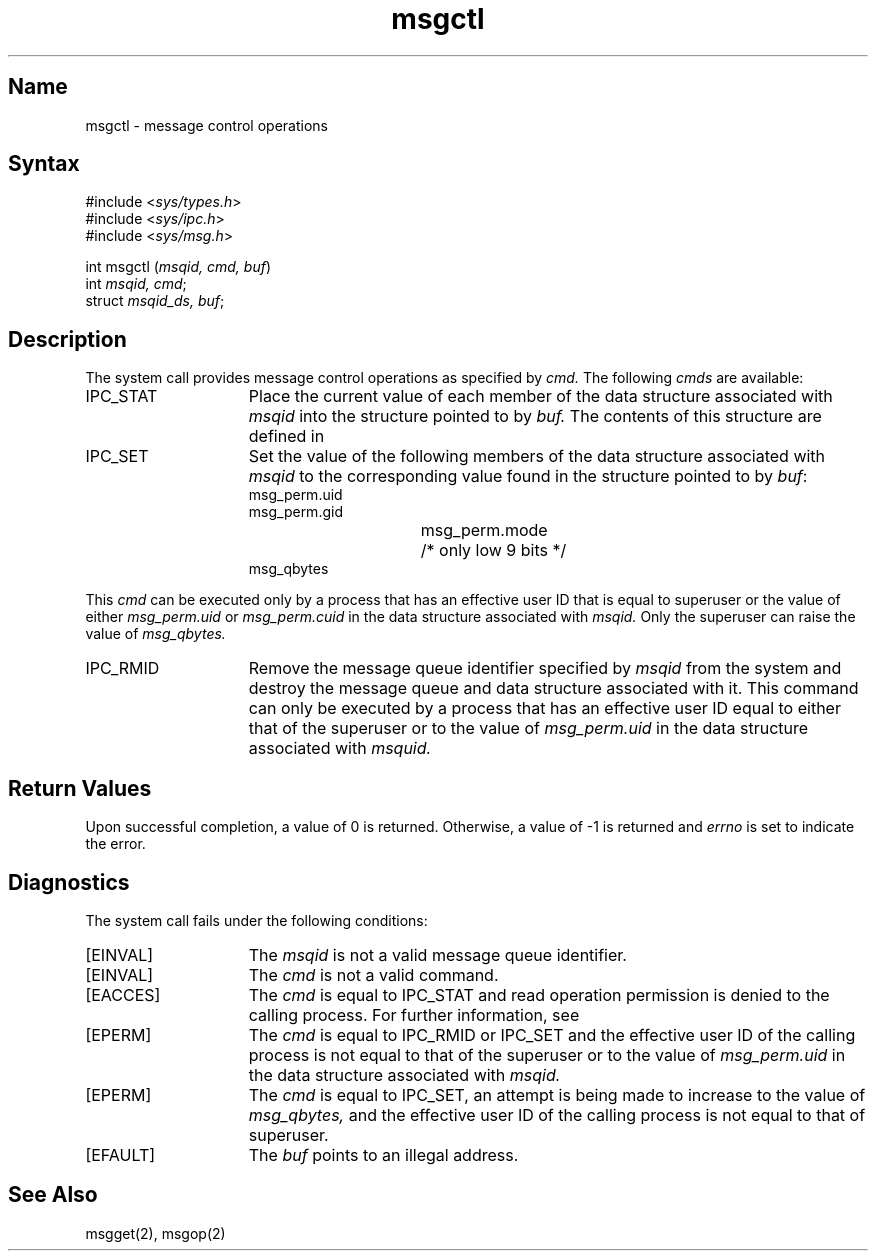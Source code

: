 .\" SCCSID: @(#)msgctl.2	8.1	9/11/90
.TH msgctl 2
.SH Name
msgctl \- message control operations
.SH Syntax
.nf
#include <\fIsys/types.h\fP>
#include <\fIsys/ipc.h\fP>
#include <\fIsys/msg.h\fP>
.PP
int msgctl (\fImsqid, cmd, buf\fP)
int \fImsqid, cmd\fP;
struct \fImsqid_ds, buf\fP;
.fi
.SH Description
.NXR "msgctl system call"
.NXR "msgctl system call" "msgget system call"
.NXR "msgctl system call" "msgsnd system call"
.NXR "message" "control operations"
The
.PN msgctl
system call
provides message control operations as specified by
.I cmd.
The following
.I cmds
are available:
.TP 15
IPC_STAT
Place the current value of each member
of the data structure associated with
.I msqid
into the structure pointed to by
.I buf.
The contents of this structure are defined in 
.MS intro 2 .
.TP 15
IPC_SET
Set the value of the following members of the data structure
associated with
.I msqid
to the corresponding value found in the structure
pointed to by
.IR buf :
.EX
msg_perm.uid
msg_perm.gid
msg_perm.mode	/* only low 9 bits */
msg_qbytes
.EE
.PP
This
.I cmd
can be executed only by a process that has an effective user ID
that is equal to superuser or the value of either
.I msg_perm.uid
or
.I msg_perm.cuid
in the data structure associated with
.IR msqid.
Only the superuser can raise the value of
.IR msg_qbytes.
.RE
.TP 15
IPC_RMID
Remove the message queue identifier specified by
.I msqid
from the system and destroy the message queue
and data structure associated with it. This command can only be executed
by a process that has an effective
user ID equal to either that of the superuser or to the value of
.I msg_perm.uid
in the data structure associated with
.IR msquid.
.SH Return Values
Upon successful completion, a value of 0 is returned.
Otherwise, a value of \-1 is returned and
.I errno
is set to indicate the error.
.SH Diagnostics
The
.PN msgctl
system call
fails under the following conditions:
.TP 15
[EINVAL]
The
.I msqid
is not a valid message queue identifier.
.TP 15
[EINVAL]
The
.I cmd
is not a valid command.
.TP 15
[EACCES]
The
.I cmd
is equal to IPC_STAT
and read operation permission is denied to
the calling process.  For further information, see 
.MS intro 2 .
.TP 15
[EPERM]
The
.I cmd
is equal to IPC_RMID
or IPC_SET
and the effective user ID of the
calling process is not equal to that of
the superuser or to the value of
.I msg_perm.uid
in the data structure associated with
.IR msqid.
.TP 15
[EPERM]
The
.I cmd
is equal to IPC_SET,
an attempt is being made to increase to the
value of
.IR msg_qbytes,
and the effective user ID of the calling process is
not equal to that of superuser.
.TP 15
[EFAULT]
The
.I buf
points to an illegal address.
.SH See Also
msgget(2), msgop(2)
